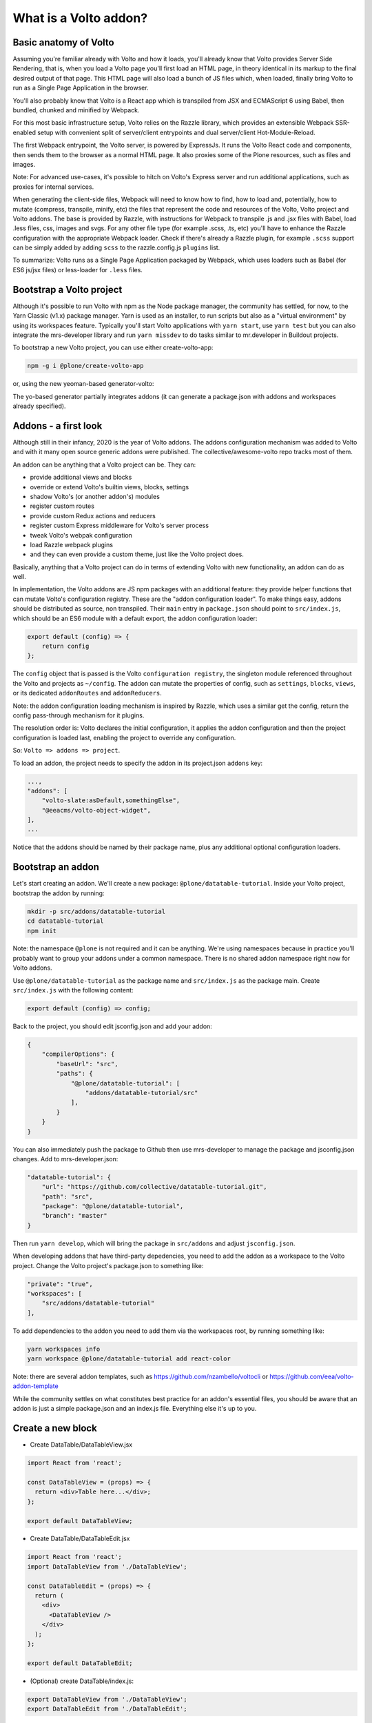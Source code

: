 What is a Volto addon?
======================

Basic anatomy of Volto
----------------------

Assuming you're familiar already with Volto and how it loads, you'll already
know that Volto provides Server Side Rendering, that is, when you load a Volto
page you'll first load an HTML page, in theory identical in its markup to the
final desired output of that page. This HTML page will also load a bunch of JS
files which, when loaded, finally bring Volto to run as a Single Page
Application in the browser.

You'll also probably know that Volto is a React app which is transpiled from
JSX and ECMAScript 6 using Babel, then bundled, chunked and minified by
Webpack.

For this most basic infrastructure setup, Volto relies on the Razzle library,
which provides an extensible Webpack SSR-enabled setup with convenient split of
server/client entrypoints and dual server/client Hot-Module-Reload.

The first Webpack entrypoint, the Volto server, is powered by ExpressJs.
It runs the Volto React code and components, then sends them to the browser as
a normal HTML page. It also proxies some of the Plone resources, such as files
and images.

Note: For advanced use-cases, it's possible to hitch on Volto's Express
server and run additional applications, such as proxies for internal services.

When generating the client-side files, Webpack will need to know how to find,
how to load and, potentially, how to mutate (compress, transpile, minify, etc)
the files that represent the code and resources of the Volto, Volto project and
Volto addons. The base is provided by Razzle, with instructions for Webpack to
transpile .js and .jsx files with Babel, load .less files, css, images and
svgs. For any other file type (for example .scss, .ts, etc) you'll have to
enhance the Razzle configuration with the appropriate Webpack loader. Check if
there's already a Razzle plugin, for example ``.scss`` support can be simply
added by adding ``scss`` to the razzle.config.js ``plugins`` list.

To summarize: Volto runs as a Single Page Application packaged by Webpack,
which uses loaders such as Babel (for ES6 js/jsx files) or less-loader for
``.less`` files.

Bootstrap a Volto project
-------------------------

Although it's possible to run Volto with npm as the Node package manager, the
community has settled, for now, to the Yarn Classic (v1.x) package manager.
Yarn is used as an installer, to run scripts but also as a "virtual
environment" by using its workspaces feature. Typically you'll start Volto
applications with ``yarn start``, use ``yarn test`` but you can also integrate
the mrs-developer library and run ``yarn missdev`` to do tasks similar to
mr.developer in Buildout projects.

To bootstrap a new Volto project, you can use either create-volto-app:

.. code-block:: bash

    npm -g i @plone/create-volto-app

or, using the new yeoman-based generator-volto:

.. code-block:: bash
    npm install -g yo
    npm install -g @plone/generator-volto
    yo @plone/volto myvoltoproject

The yo-based generator partially integrates addons (it can generate
a package.json with addons and workspaces already specified).

Addons - a first look
---------------------

Although still in their infancy, 2020 is the year of Volto addons. The addons
configuration mechanism was added to Volto and with it many open source generic
addons were published. The collective/awesome-volto repo tracks most of them.

An addon can be anything that a Volto project can be. They can:

- provide additional views and blocks
- override or extend Volto's builtin views, blocks, settings
- shadow Volto's (or another addon's) modules
- register custom routes
- provide custom Redux actions and reducers
- register custom Express middleware for Volto's server process
- tweak Volto's webpak configuration
- load Razzle webpack plugins
- and they can even provide a custom theme, just like the Volto project does.

Basically, anything that a Volto project can do in terms of extending Volto
with new functionality, an addon can do as well.

In implementation, the Volto addons are JS npm packages with an additional
feature: they provide helper functions that can mutate Volto's configuration
registry. These are the "addon configuration loader". To make things easy,
addons should be distributed as source, non transpiled. Their ``main`` entry in
``package.json`` should point to ``src/index.js``, which should be an ES6
module with a default export, the addon configuration loader:

.. code-block:: jsx

    export default (config) => {
        return config
    };

The ``config`` object that is passed is the Volto ``configuration registry``,
the singleton module referenced throughout the Volto and projects as
``~/config``. The addon can mutate the properties of config, such as
``settings``, ``blocks``, ``views``, or its dedicated ``addonRoutes`` and
``addonReducers``.

Note: the addon configuration loading mechanism is inspired by Razzle, which
uses a similar get the config, return the config pass-through mechanism for it
plugins.

The resolution order is: Volto declares the initial configuration, it applies
the addon configuration and then the project configuration is loaded last,
enabling the project to override any configuration.

So: ``Volto => addons => project``.

To load an addon, the project needs to specify the addon in its project.json
``addons`` key:

.. code-block:: js

    ...,
    "addons": [
        "volto-slate:asDefault,somethingElse",
        "@eeacms/volto-object-widget",
    ],
    ...

Notice that the addons should be named by their package name, plus any
additional optional configuration loaders.

Bootstrap an addon
------------------

Let's start creating an addon. We'll create a new package:
``@plone/datatable-tutorial``. Inside your Volto project, bootstrap the addon
by running:

.. code-block:: shell

    mkdir -p src/addons/datatable-tutorial
    cd datatable-tutorial
    npm init

Note: the namespace ``@plone`` is not required and it can be anything. We're
using namespaces because in practice you'll probably want to group your addons
under a common namespace. There is no shared addon namespace right now for
Volto addons.

Use ``@plone/datatable-tutorial`` as the package name and ``src/index.js`` as
the package main. Create ``src/index.js`` with the following content:

.. code-block:: jsx

    export default (config) => config;

Back to the project, you should edit jsconfig.json and add your addon:

.. code-block:: json

    {
        "compilerOptions": {
            "baseUrl": "src",
            "paths": {
                "@plone/datatable-tutorial": [
                    "addons/datatable-tutorial/src"
                ],
            }
        }
    }

You can also immediately push the package to Github then use mrs-developer to
manage the package and jsconfig.json changes. Add to mrs-developer.json:

.. code-block:: json

    "datatable-tutorial": {
        "url": "https://github.com/collective/datatable-tutorial.git",
        "path": "src",
        "package": "@plone/datatable-tutorial",
        "branch": "master"
    }

Then run ``yarn develop``, which will bring the package in ``src/addons`` and
adjust ``jsconfig.json``.


When developing addons that have third-party depedencies, you need to add the
addon as a workspace to the Volto project. Change the Volto project's
package.json to something like:

.. code-block:: json

    "private": "true",
    "workspaces": [
        "src/addons/datatable-tutorial"
    ],

To add dependencies to the addon you need to add them via the workspaces root,
by running something like:

.. code-block:: sh

    yarn workspaces info
    yarn workspace @plone/datatable-tutorial add react-color

Note: there are several addon templates, such as
https://github.com/nzambello/voltocli or
https://github.com/eea/volto-addon-template

While the community settles on what constitutes best practice for an addon's
essential files, you should be aware that an addon is just a simple
package.json and an index.js file. Everything else it's up to you.

Create a new block
------------------

- Create DataTable/DataTableView.jsx

.. code-block::

    import React from 'react';

    const DataTableView = (props) => {
      return <div>Table here...</div>;
    };

    export default DataTableView;

- Create DataTable/DataTableEdit.jsx

.. code-block::

    import React from 'react';
    import DataTableView from './DataTableView';

    const DataTableEdit = (props) => {
      return (
        <div>
          <DataTableView />
        </div>
      );
    };

    export default DataTableEdit;

- (Optional) create DataTable/index.js:

.. code-block::

    export DataTableView from './DataTableView';
    export DataTableEdit from './DataTableEdit';

- Register the block in src/index.js

.. code-block::

    import tableSVG from '@plone/volto/icons/table.svg';

    import DataTableView from './DataTable/DataTableView';
    import DataTableEdit from './DataTable/DataTableEdit';

    export { DataTableView, DataTableEdit };

    export default (config) => {
        config.blocks.blocksConfig.dataTable = {
            id: 'dataTable',
            title: 'Data Table',
            icon: globeSVG,
            group: 'common',
            view: DataTableView,
            edit: DataTableEdit,
            restricted: false,
            mostUsed: false,
            sidebarTab: 1,
            security: {
              addPermission: [],
              view: [],
            },
        };
        return config;
    }

Create the new block in Volto, save the page.

Improving the block edit
~~~~~~~~~~~~~~~~~~~~~~~~


Now for the simplest block sidebar:

.. codeblock:: jsx

    import React from 'react';
    import { Segment, Form } from 'semantic-ui-react';
    import { SidebarPortal, Field } from '@plone/volto/components';
    import DataTableView from './DataTableView';

    const DataTableEdit = (props) => {
      const { selected, onChangeBlock, block, data } = props;
      return (
        <div>
          <SidebarPortal selected={selected}>
            <Segment.Group raised>
              <header className="header pulled">
                <h2>Data table</h2>
              </header>

              <Form>
                <Field
                  id="file"
                  widget="pick_object"
                  title="Pick file"
                  value={data.file}
                  onChange={(id, value) =>
                    onChangeBlock(block, { ...data, [id]: value })
                  }
                />
              </Form>
            </Segment.Group>
          </SidebarPortal>
          <DataTableView />
        </div>
      );
    };

    export default DataTableEdit;

- Create schema.jsx
- Load a file


Glossary
--------

- addons: a JS package that integrates with Volto's configuration registry
- addon configuration loader: a function with signature ``config => config``.
- Razzle: a tool that simplifies SPA and SSR configuration for ReactJS
- Webpack: we tool that loads and bundles code and web resources using loaders
- Babeljs: a Javascript compiler that "transpiles" newer standards JS to
  something that any browser can load.
